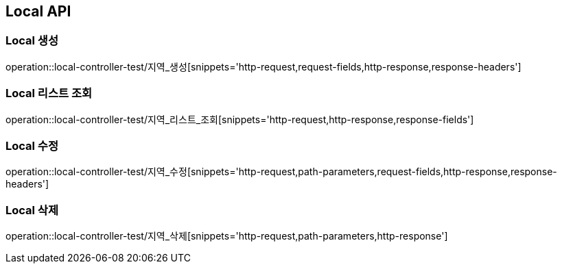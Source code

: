 [[Local-API]]
== Local API

[[Local-생성]]
=== Local 생성
operation::local-controller-test/지역_생성[snippets='http-request,request-fields,http-response,response-headers']

[[Local-리스트-조회]]
=== Local 리스트 조회
operation::local-controller-test/지역_리스트_조회[snippets='http-request,http-response,response-fields']

[[Local-수정]]
=== Local 수정
operation::local-controller-test/지역_수정[snippets='http-request,path-parameters,request-fields,http-response,response-headers']

[[Local-삭제]]
=== Local 삭제
operation::local-controller-test/지역_삭제[snippets='http-request,path-parameters,http-response']
